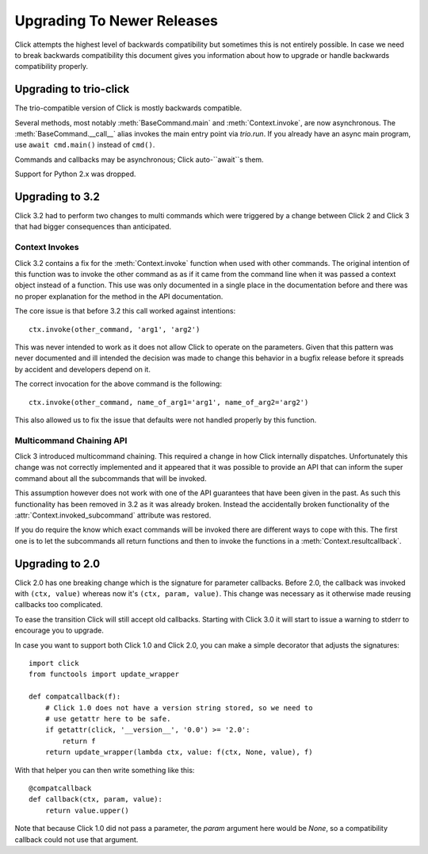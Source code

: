 Upgrading To Newer Releases
===========================

Click attempts the highest level of backwards compatibility but sometimes
this is not entirely possible.  In case we need to break backwards
compatibility this document gives you information about how to upgrade or
handle backwards compatibility properly.

.. _upgrade-to-trio:

Upgrading to trio-click
-----------------------

The trio-compatible version of Click is mostly backwards compatible.

Several methods, most notably :meth:`BaseCommand.main` and
:meth:`Context.invoke`, are now asynchronous.
The :meth:`BaseCommand.__call__` alias invokes the main entry point via
`trio.run`. If you already have an async main program, use ``await
cmd.main()`` instead of ``cmd()``.

Commands and callbacks may be asynchronous; Click auto-``await``s them.

Support for Python 2.x was dropped.

.. _upgrade-to-3.2:

Upgrading to 3.2
----------------

Click 3.2 had to perform two changes to multi commands which were
triggered by a change between Click 2 and Click 3 that had bigger
consequences than anticipated.

Context Invokes
```````````````

Click 3.2 contains a fix for the :meth:`Context.invoke` function when used
with other commands.  The original intention of this function was to
invoke the other command as as if it came from the command line when it
was passed a context object instead of a function.  This use was only
documented in a single place in the documentation before and there was no
proper explanation for the method in the API documentation.

The core issue is that before 3.2 this call worked against intentions::

    ctx.invoke(other_command, 'arg1', 'arg2')

This was never intended to work as it does not allow Click to operate on
the parameters.  Given that this pattern was never documented and ill
intended the decision was made to change this behavior in a bugfix release
before it spreads by accident and developers depend on it.

The correct invocation for the above command is the following::

    ctx.invoke(other_command, name_of_arg1='arg1', name_of_arg2='arg2')

This also allowed us to fix the issue that defaults were not handled
properly by this function.

Multicommand Chaining API
`````````````````````````

Click 3 introduced multicommand chaining.  This required a change in how
Click internally dispatches.  Unfortunately this change was not correctly
implemented and it appeared that it was possible to provide an API that
can inform the super command about all the subcommands that will be
invoked.

This assumption however does not work with one of the API guarantees that
have been given in the past.  As such this functionality has been removed
in 3.2 as it was already broken.  Instead the accidentally broken
functionality of the :attr:`Context.invoked_subcommand` attribute was
restored.

If you do require the know which exact commands will be invoked there are
different ways to cope with this.  The first one is to let the subcommands
all return functions and then to invoke the functions in a
:meth:`Context.resultcallback`.


.. _upgrade-to-2.0:

Upgrading to 2.0
----------------

Click 2.0 has one breaking change which is the signature for parameter
callbacks.  Before 2.0, the callback was invoked with ``(ctx, value)``
whereas now it's ``(ctx, param, value)``.  This change was necessary as it
otherwise made reusing callbacks too complicated.

To ease the transition Click will still accept old callbacks.  Starting
with Click 3.0 it will start to issue a warning to stderr to encourage you
to upgrade.

In case you want to support both Click 1.0 and Click 2.0, you can make a
simple decorator that adjusts the signatures::

    import click
    from functools import update_wrapper

    def compatcallback(f):
        # Click 1.0 does not have a version string stored, so we need to
        # use getattr here to be safe.
        if getattr(click, '__version__', '0.0') >= '2.0':
            return f
        return update_wrapper(lambda ctx, value: f(ctx, None, value), f)

With that helper you can then write something like this::

    @compatcallback
    def callback(ctx, param, value):
        return value.upper()

Note that because Click 1.0 did not pass a parameter, the `param` argument
here would be `None`, so a compatibility callback could not use that
argument.
